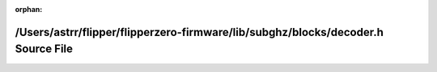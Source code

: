 .. meta::283faff617be500c126ec65e35b89cac5d5c188a0dfc04feb07c6cc8d1a4c9d197611aa3b8038374e82d864c9207bc687476b3baac813df4094b48b7af8f75fe

:orphan:

.. title:: Flipper Zero Firmware: /Users/astrr/flipper/flipperzero-firmware/lib/subghz/blocks/decoder.h Source File

/Users/astrr/flipper/flipperzero-firmware/lib/subghz/blocks/decoder.h Source File
=================================================================================

.. container:: doxygen-content

   
   .. raw:: html
     :file: decoder_8h_source.html
